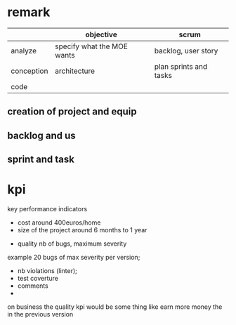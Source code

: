 * remark

|            | objective                  | scrum                  |
|------------+----------------------------+------------------------|
| analyze    | specify what the MOE wants | backlog, user story    |
| conception | architecture                | plan sprints and tasks |
| code       |                            |                        |


** creation of project and equip
** backlog and us
** sprint and task


* kpi
  key performance indicators
- cost around 400euros/home
- size of the project around 6 months to 1 year


- quality nb of bugs, maximum severity
example 20 bugs of max severity per version;
- nb violations (linter);
- test coverture
- comments
-
on business the quality kpi would be some thing like
earn more money the in the previous version

